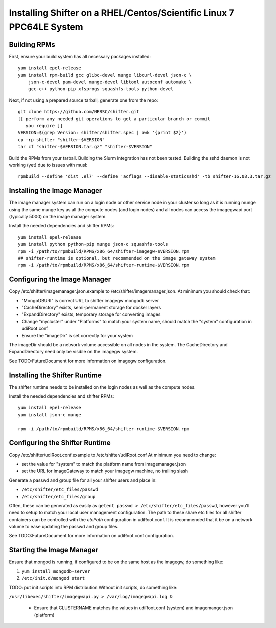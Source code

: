Installing Shifter on a RHEL/Centos/Scientific Linux 7 PPC64LE System
*********************************************************************

Building RPMs
=============

First, ensure your build system has all necessary packages installed::

    yum install epel-release
    yum install rpm-build gcc glibc-devel munge libcurl-devel json-c \
        json-c-devel pam-devel munge-devel libtool autoconf automake \
        gcc-c++ python-pip xfsprogs squashfs-tools python-devel

Next, if not using a prepared source tarball, generate one from the repo::

    git clone https://github.com/NERSC/shifter.git
    [[ perform any needed git operations to get a particular branch or commit
       you require ]]
    VERSION=$(grep Version: shifter/shifter.spec | awk '{print $2}')
    cp -rp shifter "shifter-$VERSION"
    tar cf "shifter-$VERSION.tar.gz" "shifter-$VERSION"

Build the RPMs from your tarball. Building the Slurm integration has not been tested. 
Building the sshd daemon is not working (yet) due to issues with musl::

    rpmbuild --define 'dist .el7' --define 'acflags --disable-staticsshd' -tb shifter-16.08.3.tar.gz


Installing the Image Manager
============================

The image manager system can run on a login node or other service node in your
cluster so long as it is running munge using the same munge key as all the
compute nodes (and login nodes) and all nodes can access the imagegwapi port
(typically 5000) on the image manager system.

Install the needed dependencies and shifter RPMs::

    yum install epel-release
    yum install python python-pip munge json-c squashfs-tools
    rpm -i /path/to/rpmbuild/RPMS/x86_64/shifter-imagegw-$VERSION.rpm
    ## shifter-runtime is optional, but recommended on the image gateway system
    rpm -i /path/to/rpmbuild/RPMS/x86_64/shifter-runtime-$VERSION.rpm

Configuring the Image Manager
=============================
Copy /etc/shifter/imagemanager.json.example to /etc/shifter/imagemanager.json.
At minimum you should check that:

* "MongoDBURI" is correct URL to shifter imagegw mongodb server
* "CacheDirectory" exists, semi-permanent storage for docker layers
* "ExpandDirectory" exists, temporary storage for converting images
* Change "mycluster" under "Platforms" to match your system name, should match the "system" configuration in udiRoot.conf
* Ensure the "imageDir" is set correctly for your system

The imageDir should be a network volume accessible on all nodes in the system.
The CacheDirectory and ExpandDirectory need only be visible on the imagegw
system.

See TODO:FutureDocument for more information on imagegw configuration.

Installing the Shifter Runtime
==============================

The shifter runtime needs to be installed on the login nodes as well as the 
compute nodes.

Install the needed dependencies and shifter RPMs::

    yum install epel-release
    yum install json-c munge

    rpm -i /path/to/rpmbuild/RPMS/x86_64/shifter-runtime-$VERSION.rpm

Configuring the Shifter Runtime
===============================
Copy /etc/shifter/udiRoot.conf.example to /etc/shifter/udiRoot.conf
At minimum you need to change:

* set the value for "system" to match the platform name from
  imagemanager.json
* set the URL for imageGateway to match your imagegw machine, no trailing slash

Generate a passwd and group file for all your shifter users and place in:

* ``/etc/shifter/etc_files/passwd``
* ``/etc/shifter/etc_files/group``

Often, these can be generated as easily as
``getent passwd > /etc/shifter/etc_files/passwd``, however you'll need to setup
to match your local user management configuration.  The path to these
share etc files for all shifter containers can be controlled with the *etcPath*
configuration in udiRoot.conf.  It is recommended that it be on a network
volume to ease updating the passwd and group files.

See TODO:FutureDocument for more information on udiRoot.conf configuration.

Starting the Image Manager
==========================

Ensure that mongod is running, if configured to be on the same host as
the imagegw, do something like:

1. ``yum install mongodb-server``
2. ``/etc/init.d/mongod start``

TODO:  put init scripts into RPM distribution
Without init scripts, do something like:

``/usr/libexec/shifter/imagegwapi.py > /var/log/imagegwapi.log &``

   * Ensure that CLUSTERNAME matches the values in udiRoot.conf (system) and imagemanger.json (platform)
